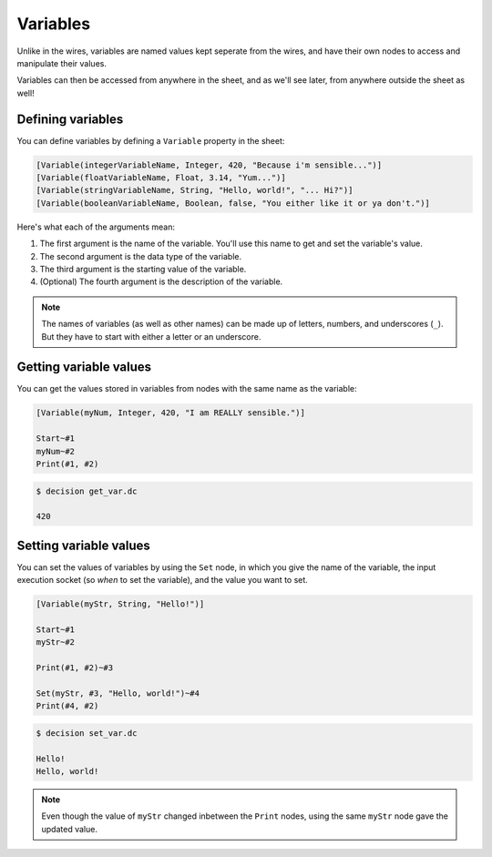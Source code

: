 ..
    Decision
    Copyright (C) 2019-2020  Benjamin Beddows

    This program is free software: you can redistribute it and/or modify
    it under the terms of the GNU General Public License as published by
    the Free Software Foundation, either version 3 of the License, or
    (at your option) any later version.

    This program is distributed in the hope that it will be useful,
    but WITHOUT ANY WARRANTY; without even the implied warranty of
    MERCHANTABILITY or FITNESS FOR A PARTICULAR PURPOSE.  See the
    GNU General Public License for more details.

    You should have received a copy of the GNU General Public License
    along with this program.  If not, see <http://www.gnu.org/licenses/>.

Variables
=========

Unlike in the wires, variables are named values kept seperate from the wires,
and have their own nodes to access and manipulate their values.

Variables can then be accessed from anywhere in the sheet, and as we'll see
later, from anywhere outside the sheet as well!

Defining variables
------------------

You can define variables by defining a ``Variable`` property in the sheet:

.. code-block:: decision

   [Variable(integerVariableName, Integer, 420, "Because i'm sensible...")]
   [Variable(floatVariableName, Float, 3.14, "Yum...")]
   [Variable(stringVariableName, String, "Hello, world!", "... Hi?")]
   [Variable(booleanVariableName, Boolean, false, "You either like it or ya don't.")]

Here's what each of the arguments mean:

1. The first argument is the name of the variable. You'll use this name to get
   and set the variable's value.
2. The second argument is the data type of the variable.
3. The third argument is the starting value of the variable.
4. (Optional) The fourth argument is the description of the variable.

.. note::

   The names of variables (as well as other names) can be made up of letters,
   numbers, and underscores (``_``). But they have to start with either a
   letter or an underscore.

Getting variable values
-----------------------

You can get the values stored in variables from nodes with the same name as
the variable:

.. code-block:: decision

   [Variable(myNum, Integer, 420, "I am REALLY sensible.")]

   Start~#1
   myNum~#2
   Print(#1, #2)

.. code-block::

   $ decision get_var.dc

   420

Setting variable values
-----------------------

You can set the values of variables by using the ``Set`` node, in which you
give the name of the variable, the input execution socket (so *when* to set
the variable), and the value you want to set.

.. code-block:: decision

   [Variable(myStr, String, "Hello!")]

   Start~#1
   myStr~#2

   Print(#1, #2)~#3

   Set(myStr, #3, "Hello, world!")~#4
   Print(#4, #2)

.. code-block::

   $ decision set_var.dc

   Hello!
   Hello, world!

.. note::

   Even though the value of ``myStr`` changed inbetween the ``Print`` nodes,
   using the same ``myStr`` node gave the updated value.
